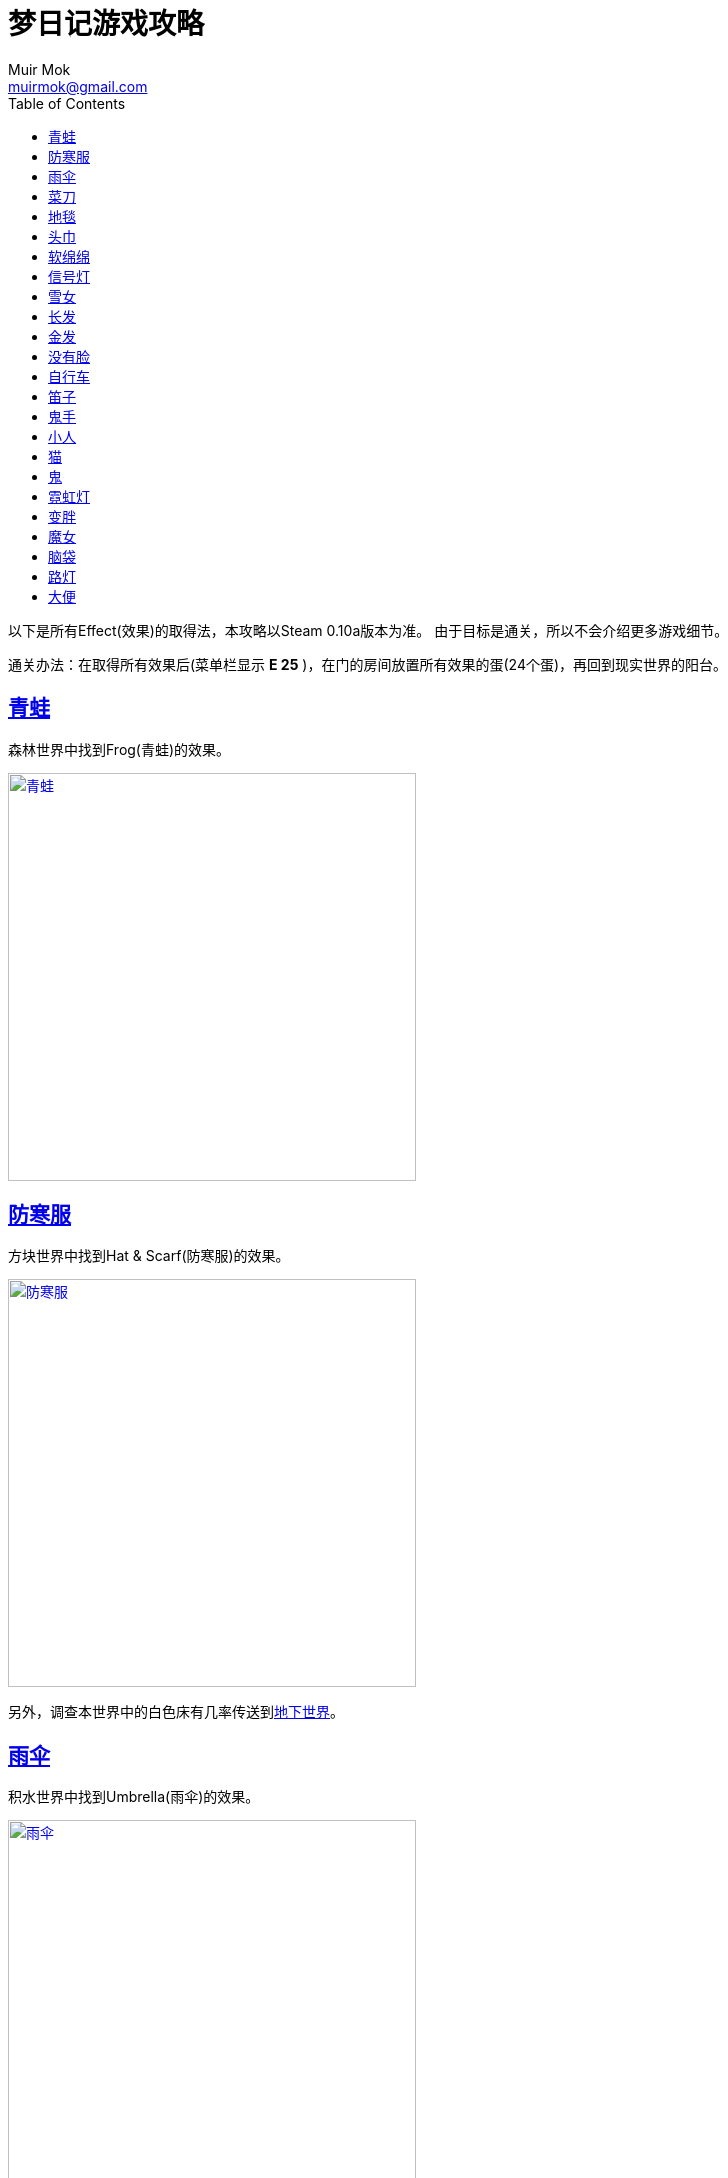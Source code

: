 = 梦日记游戏攻略
Muir Mok <muirmok@gmail.com>
:author: Muir Mok
:toc:
:imagesdir: images
:homepage: https://muirmok.github.io/yume-nikki
:encoding: utf-8
:sectlinks:

以下是所有Effect(效果)的取得法，本攻略以Steam 0.10a版本为准。
由于目标是通关，所以不会介绍更多游戏细节。

通关办法：在取得所有效果后(菜单栏显示 *E 25* )，在门的房间放置所有效果的蛋(24个蛋)，再回到现实世界的阳台。

== 青蛙

森林世界中找到Frog(青蛙)的效果。

image::frog.png["青蛙", width=408, link="images/frog.png"]

== 防寒服

方块世界中找到Hat & Scarf(防寒服)的效果。

image::hat-and-scarf.png["防寒服", width=408, link="images/hat-and-scarf.png"]

另外，调查本世界中的白色床有几率传送到link:#_大便[地下世界]。

== 雨伞

积水世界中找到Umbrella(雨伞)的效果。

image::umbrella.png["雨伞", width=408, link="images/umbrella.png"]

== 菜刀

推荐先取得link:#_路灯[路灯]。

在黑暗世界中，使用Lamp(路灯)效果，地面会出现图腾。找到Kitchen Knife(菜刀)效果。

image::kitchen-knife.png["菜刀", width=408, link="images/kitchen-knife.png"]

== 地毯

推荐先取得link:#_路灯[路灯]。

在黑暗世界中进入此处。

image::heian.png["黑暗世界中进入此处", width=408, link="images/heian.png"]

在荒野中找到Towel(地毯)。

image::towel.png["地毯", width=408, link="images/towel.png"]

== 头巾

在荒野中从下向上穿过此处，进入空中庭园区域。继续向深处前进。

image::huangye.png["从下向上穿过此处", width=408, link="images/huangye.png"]

在夜晚观景台的地方进入建筑物，向右一直走，调查最深处的白色的花。画面会闪，并出现音效。此时向左返回入口，进入混凝土废墟。

找到Spirit Headband(头巾)效果。

image::spirit-headband.png["头巾", width=408, link="images/spirit-headband.png"]

== 软绵绵

在荒野中进入此处村落。

image::cunluo.png["进入村落", width=408, link="images/cunluo.png"]

村落里有很多长的像木板的NPC，其中 *只有一个* NPC会把主角传送到FC地图(多试几次)。

在FC地图中继续前进，进入此处入口。

image::fc1.png["进入入口", width=408, link="images/fc1.png"]

此处利用Cat(猫)的效果，把褐色的NPC勾引出来，再进入楼梯。

image::fc2.png["勾引出NPC", width=408, link="images/fc2.png"]

拿到Squish-Squish(软绵绵)的效果。

image::squish-squish.png["软绵绵", width=408, link="images/squish-squish.png"]

== 信号灯

在积水世界中进入此处。

image::jinrusenlinzhongdedaolu.png["进入森林中的道路", width=408, link="images/jinrusenlinzhongdedaolu.png"]

来到一个黑色背景的公路，往右走，有五个Y字型的怪脸，经过15张怪脸以后，往左走，遇到最后一个绿色的怪脸，过版进入树海C。

在树海C的公路上调查绿人尸体，拿到Traffic Light(信号灯)。

image::traffic-light.png["信号灯", width=408, link="images/traffic-light.png"]

== 雪女

在雪世界找到Snow Woman(雪女)的效果。

image::snow-woman.png["雪女", width=408, link="images/snow-woman.png"]

另外，调查本世界中的白色床有几率传送到link:#_大便[地下世界]。

== 长发

在壁画的世界找到Long Hair(长发)的效果。

image::long-hair.png["长发", width=408, link="images/long-hair.png"]

== 金发

怪物和link:#_长发[长发]的怪物长得一样，在壁画的世界找到Blonde(金发)的效果。

== 没有脸

在壁画世界进入此处，来到下水道。

image::bihua.png["前往下水道", width=408, link="images/bihua.png"]

向左过三个版面，拿到Faceless Ghost(没有脸)。

image::faceless-ghost.png["没有脸", width=408, link="images/faceless-ghost.png"]

== 自行车

在涂鸦世界中找到Bicycle(自行车)的效果。

image::bicycle.png["自行车", width=408, link="images/bicycle.png"]

== 笛子

在涂鸦世界中进入此处入口。

image::flute1.png["进入公寓", width=408, link="images/flute1.png"]

来到公寓后，进入此处。

image::flute2.png["进入入口", width=408, link="images/flute2.png"]

向左走两个版面，拿到Flute(笛子)的效果。

image::flute.png["笛子", width=408, link="images/flute.png"]

== 鬼手

在眼珠世界找到Eye Palm(鬼手)的效果。

image::eye-palm.png["鬼手", width=408, link="images/eye-palm.png"]

== 小人

在蜡烛世界中追赶移动的Midget(小人)，拿到效果。

自行车效果可以勉强超过快速移动的小人。
信号灯效果可以使小人停下。
默认状态下主角可以守株待兔，使小人停下。当主角挡在小人正右方一格的时候，小人停止移动。

image::midget.png["小人", width=408, link="images/midget.png"]

另外，调查本世界中的白色床有几率传送到link:#_大便[地下世界]。

== 猫

在盾民族世界追赶Cat(猫)，拿到效果。
自行车和信号灯效果对猫也有效。

image::cat.png["猫", width=408, link="images/cat.png"]

== 鬼

在盾民族世界进入此处入口。

image::fc.png["前往FC小屋", width=408, link="images/fc.png"]

从梯子爬上来后，进入FC小屋内部。

在小屋内迷宫找到Oni(鬼)的效果。

image::oni.png["鬼", width=408, link="images/oni.png"]

== 霓虹灯

在霓虹灯世界中找到Neon(霓虹灯)的效果。

image::neon.png["霓虹灯", width=408, link="images/neon.png"]

== 变胖

从霓虹灯世界的此处入口进入地狱通道。

image::nihongdeng1.png["进入地狱", width=408, link="images/nihongdeng1.png"]

一路走到底，调查2个红色的立方体，进入地狱。
找到此处入口，进入湖回廊。

image::diyu1.png["进入湖回廊", width=408, link="images/diyu1.png"]

在湖回廊中调查并得到Fatten(变胖)的效果。

image::fatten.png["变胖", width=408, link="images/fatten.png"]

== 魔女

在地狱中找到此处入口，进入树海。

image::diyu2.png["进入树海", width=408, link="images/diyu2.png"]

进入树海，一路深入，上电车。

在电车的座位上坐下，10秒后起身出车门，向左走，来到树海沼泽。

一路深入，拿到Witch(魔女)的效果。

image::witch.png["魔女", width=408, link="images/witch.png"]

== 脑袋

在数字的世界进入此处入口。

image::shuzi.png["数字的世界1", width=408, link="images/shuzi.png"]

来到一个有很多白色床的地方，进入此处入口。

image::shuzi2.png["数字的世界2", width=408, link="images/shuzi2.png"]

另外，调查此处的其中一个床有几率传送到link:#_大便[地下世界]。

在拿脑袋的世界调查断头台，拿到Severed Head(脑袋)。

image::severed-head.png["脑袋", width=408, link="images/severed-head.png"]

== 路灯

在数字的世界进入此处入口。

image::ludeng.png["进入入口", width=408, link="images/ludeng.png"]

来到路灯世界，找到Lamp(路灯)的效果。

image::lamp.png["路灯", width=408, link="images/lamp.png"]

== 大便

通过梦境世界主角房间的床、link:#_防寒服[方块世界的床]、link:#_雪女[雪世界的床]、link:#_小人[蜡烛世界的床]和link:#_脑袋[数字世界的床]五个床中的其中一个传送到地下世界。

方块世界中的白色床↓

image::chuang-fangkuai.png["方块世界中的白色床", width=408, link="images/chuang-fangkuai.png"]

雪世界中的白色床↓

image::chuang-xue.png["雪世界中的白色床", width=408, link="images/xue.png"]

蜡烛世界中的白色床↓

image::chuang-lazhu.png["蜡烛世界中的白色床", width=408, link="images/chuang-lazhu.png"]

数字世界中的白色床↓

image::chuang-shuzi.png["数字世界中的白色床", width=408, link="images/chuang-shuzi.png"]

进入地下世界后，一路深入，在有喷射火焰的楼梯前使用link:#_雪女[雪女效果]或link:#_雨伞[雨伞效果]，继续前进。

拿到Poo Hair(大便)的效果。

